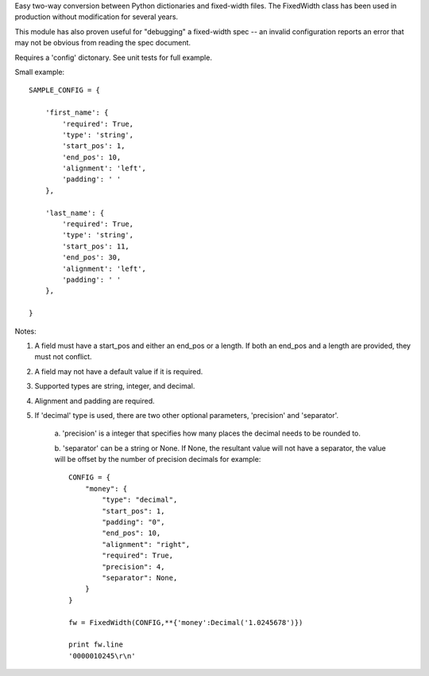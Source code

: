 Easy two-way conversion between Python dictionaries and fixed-width files.
The FixedWidth class has been used in production without modification for 
several years.

This module has also proven useful for "debugging" a fixed-width spec --
an invalid configuration reports an error that may not be obvious from
reading the spec document.

Requires a 'config' dictonary. See unit tests for full example.

Small example::

    SAMPLE_CONFIG = {

        'first_name': {
            'required': True,
            'type': 'string',
            'start_pos': 1,
            'end_pos': 10,
            'alignment': 'left',
            'padding': ' '
        },

        'last_name': {
            'required': True,
            'type': 'string',
            'start_pos': 11,
            'end_pos': 30,
            'alignment': 'left',
            'padding': ' '
        },

    }

Notes:

#.  A field must have a start_pos and either an end_pos or a length.
    If both an end_pos and a length are provided, they must not conflict.

#.  A field may not have a default value if it is required.

#.  Supported types are string, integer, and decimal.

#.  Alignment and padding are required.

#.  If 'decimal' type is used, there are two other optional parameters,
    'precision' and 'separator'. 
        
        a. 'precision' is a integer that specifies how many places the decimal needs 
        to be rounded to. 
        
        b. 'separator' can be a string or None. If None, the resultant value will
        not have a separator, the value will be offset by the number of precision
        decimals for example::
            
            CONFIG = {
                "money": {
                    "type": "decimal",
                    "start_pos": 1,
                    "padding": "0",
                    "end_pos": 10,
                    "alignment": "right",
                    "required": True,
                    "precision": 4,
                    "separator": None,
                }
            }
            
            fw = FixedWidth(CONFIG,**{'money':Decimal('1.0245678')})
            
            print fw.line
            '0000010245\r\n'

            
            
        
